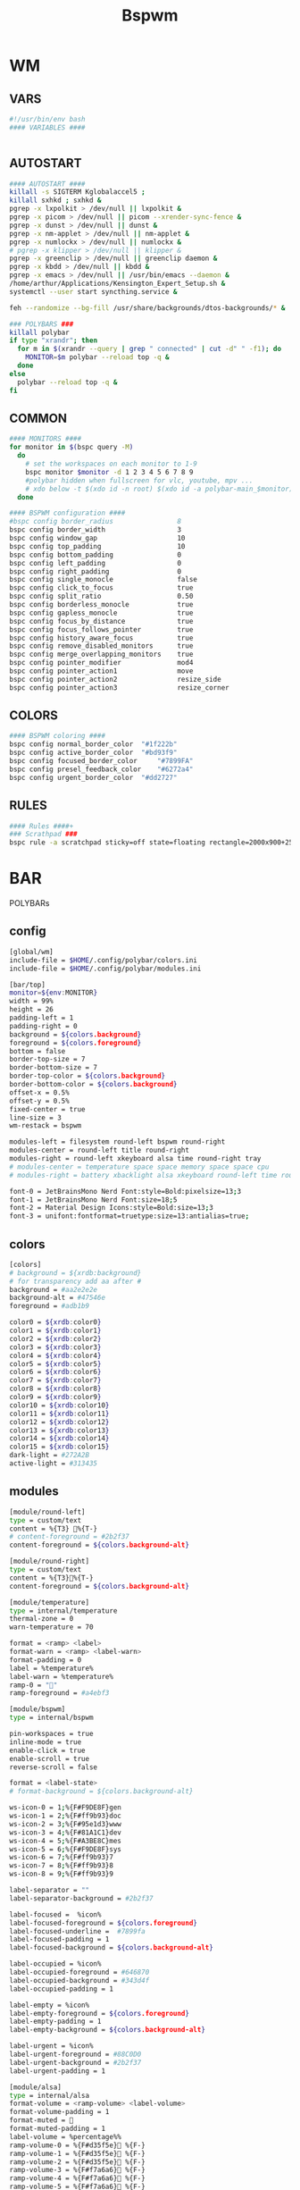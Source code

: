 #+title: Bspwm
#+STARTUP: overview

* WM
** VARS
#+begin_src bash :tangle "/home/arthur/.config/bspwm/bspwmrc"
#!/usr/bin/env bash
#### VARIABLES ####


#+end_src
** AUTOSTART
#+begin_src bash :tangle "/home/arthur/.config/bspwm/bspwmrc"
#### AUTOSTART ####
killall -s SIGTERM Kglobalaccel5 ;
killall sxhkd ; sxhkd &
pgrep -x lxpolkit > /dev/null || lxpolkit &
pgrep -x picom > /dev/null || picom --xrender-sync-fence &
pgrep -x dunst > /dev/null || dunst &
pgrep -x nm-applet > /dev/null || nm-applet &
pgrep -x numlockx > /dev/null || numlockx &
# pgrep -x klipper > /dev/null || klipper &
pgrep -x greenclip > /dev/null || greenclip daemon &
pgrep -x kbdd > /dev/null || kbdd &
pgrep -x emacs > /dev/null || /usr/bin/emacs --daemon &
/home/arthur/Applications/Kensington_Expert_Setup.sh &
systemctl --user start syncthing.service &

feh --randomize --bg-fill /usr/share/backgrounds/dtos-backgrounds/* &

### POLYBARS ###
killall polybar
if type "xrandr"; then
  for m in $(xrandr --query | grep " connected" | cut -d" " -f1); do
    MONITOR=$m polybar --reload top -q &
  done
else
  polybar --reload top -q &
fi

#+end_src
** COMMON
#+begin_src bash :tangle "/home/arthur/.config/bspwm/bspwmrc"
#### MONITORS ####
for monitor in $(bspc query -M)
  do
    # set the workspaces on each monitor to 1-9
    bspc monitor $monitor -d 1 2 3 4 5 6 7 8 9
    #polybar hidden when fullscreen for vlc, youtube, mpv ...
    # xdo below -t $(xdo id -n root) $(xdo id -a polybar-main_$monitor)
  done

#### BSPWM configuration ####
#bspc config border_radius                8
bspc config border_width                  3
bspc config window_gap                    10
bspc config top_padding                   10
bspc config bottom_padding                0
bspc config left_padding                  0
bspc config right_padding                 0
bspc config single_monocle                false
bspc config click_to_focus                true
bspc config split_ratio                   0.50
bspc config borderless_monocle            true
bspc config gapless_monocle               true
bspc config focus_by_distance             true
bspc config focus_follows_pointer         true
bspc config history_aware_focus           true
bspc config remove_disabled_monitors      true
bspc config merge_overlapping_monitors    true
bspc config pointer_modifier              mod4
bspc config pointer_action1               move
bspc config pointer_action2               resize_side
bspc config pointer_action3               resize_corner

#+end_src
** COLORS
#+begin_src bash :tangle "/home/arthur/.config/bspwm/bspwmrc"
#### BSPWM coloring ####
bspc config normal_border_color	 "#1f222b"
bspc config active_border_color	 "#bd93f9"
bspc config focused_border_color	 "#7899FA"
bspc config presel_feedback_color	 "#6272a4"
bspc config urgent_border_color	 "#dd2727"

#+end_src
** RULES
#+begin_src bash :tangle "/home/arthur/.config/bspwm/bspwmrc"
#### Rules ####+
### Scrathpad ###
bspc rule -a scratchpad sticky=off state=floating rectangle=2000x900+250+250

#+end_src
* BAR
POLYBARs
** config
#+begin_src bash :tangle /home/arthur/.config/polybar/config.ini
[global/wm]
include-file = $HOME/.config/polybar/colors.ini
include-file = $HOME/.config/polybar/modules.ini

[bar/top]
monitor=${env:MONITOR}
width = 99%
height = 26
padding-left = 1
padding-right = 0
background = ${colors.background}
foreground = ${colors.foreground}
bottom = false
border-top-size = 7
border-bottom-size = 7
border-top-color = ${colors.background}
border-bottom-color = ${colors.background}
offset-x = 0.5%
offset-y = 0.5%
fixed-center = true
line-size = 3
wm-restack = bspwm

modules-left = filesystem round-left bspwm round-right
modules-center = round-left title round-right
modules-right = round-left xkeyboard alsa time round-right tray
# modules-center = temperature space space memory space space cpu
# modules-right = battery xbacklight alsa xkeyboard round-left time round-right space wlan powermenu

font-0 = JetBrainsMono Nerd Font:style=Bold:pixelsize=13;3
font-1 = JetBrainsMono Nerd Font:size=18;5
font-2 = Material Design Icons:style=Bold:size=13;3
font-3 = unifont:fontformat=truetype:size=13:antialias=true;
#+end_src
** colors
#+begin_src bash :tangle /home/arthur/.config/polybar/colors.ini
[colors]
# background = ${xrdb:background}
# for transparency add aa after #
background = #aa2e2e2e
background-alt = #47546e
foreground = #adb1b9

color0 = ${xrdb:color0}
color1 = ${xrdb:color1}
color2 = ${xrdb:color2}
color3 = ${xrdb:color3}
color4 = ${xrdb:color4}
color5 = ${xrdb:color5}
color6 = ${xrdb:color6}
color7 = ${xrdb:color7}
color8 = ${xrdb:color8}
color9 = ${xrdb:color9}
color10 = ${xrdb:color10}
color11 = ${xrdb:color11}
color12 = ${xrdb:color12}
color13 = ${xrdb:color13}
color14 = ${xrdb:color14}
color15 = ${xrdb:color15}
dark-light = #272A2B
active-light = #313435
#+end_src
** modules
#+begin_src bash :tangle /home/arthur/.config/polybar/modules.ini
[module/round-left]
type = custom/text
content = %{T3} %{T-}
# content-foreground = #2b2f37
content-foreground = ${colors.background-alt}

[module/round-right]
type = custom/text
content = %{T3}%{T-}
content-foreground = ${colors.background-alt}

[module/temperature]
type = internal/temperature
thermal-zone = 0
warn-temperature = 70

format = <ramp> <label>
format-warn = <ramp> <label-warn>
format-padding = 0
label = %temperature%
label-warn = %temperature%
ramp-0 = ""
ramp-foreground = #a4ebf3

[module/bspwm]
type = internal/bspwm

pin-workspaces = true
inline-mode = true
enable-click = true
enable-scroll = true
reverse-scroll = false

format = <label-state>
# format-background = ${colors.background-alt}

ws-icon-0 = 1;%{F#F9DE8F}gen
ws-icon-1 = 2;%{F#ff9b93}doc
ws-icon-2 = 3;%{F#95e1d3}www
ws-icon-3 = 4;%{F#81A1C1}dev
ws-icon-4 = 5;%{F#A3BE8C}mes
ws-icon-5 = 6;%{F#F9DE8F}sys
ws-icon-6 = 7;%{F#ff9b93}7
ws-icon-7 = 8;%{F#ff9b93}8
ws-icon-8 = 9;%{F#ff9b93}9

label-separator = ""
label-separator-background = #2b2f37

label-focused =  %icon%
label-focused-foreground = ${colors.foreground}
label-focused-underline =  #7899fa
label-focused-padding = 1
label-focused-background = ${colors.background-alt}

label-occupied = %icon%
label-occupied-foreground = #646870
label-occupied-background = #343d4f
label-occupied-padding = 1

label-empty = %icon%
label-empty-foreground = ${colors.foreground}
label-empty-padding = 1
label-empty-background = ${colors.background-alt}

label-urgent = %icon%
label-urgent-foreground = #88C0D0
label-urgent-background = #2b2f37
label-urgent-padding = 1

[module/alsa]
type = internal/alsa
format-volume = <ramp-volume> <label-volume>
format-volume-padding = 1
format-muted = 󰖁
format-muted-padding = 1
label-volume = %percentage%%
ramp-volume-0 = %{F#d35f5e}󰖀 %{F-}
ramp-volume-1 = %{F#d35f5e}󰖀 %{F-}
ramp-volume-2 = %{F#d35f5e}󰖀 %{F-}
ramp-volume-3 = %{F#f7a6a6}󰖀 %{F-}
ramp-volume-4 = %{F#f7a6a6}󰖀 %{F-}
ramp-volume-5 = %{F#f7a6a6}󰕾 %{F-}
ramp-volume-6 = %{F#fff}󰕾 %{F-}
ramp-volume-7 = %{F#fff}󰕾 %{F-}
ramp-volume-8 = %{F#fff}󰕾 %{F-}
ramp-volume-9 = %{F#fff}󰕾 %{F-}
ramp-headphones-0 = 
ramp-headphones-1 = 
label-volume-foreground = #fff
format-volume-foreground = ${colors.foreground}
format-volume-background = ${colors.background-alt}
format-muted-foreground = #d35f5e
format-muted-background = ${colors.background-alt}

[module/time]
type = internal/date
interval = 60
format = <label>
format-background = ${colors.background-alt}
date = %{F#fff}  %H:%M %{F-}
time-alt = %{F#fff}  %a, %d %b %Y%{F-}
label = %date%%time%

[module/memory]
type = internal/memory
interval = 2
format = <label>
format-prefix = " "
format-padding = 1
format-foreground = #d19a66
label = %gb_used%

[module/filesystem]
type = custom/text
content =" "
content-padding =1
click-left = rofi -show drun
content-foreground =  #61afef

[module/wlan]
type = internal/network
interface = wlp4so
interval = 3.0
format-connected =  <label-connected>
label-connected = "%{A1:$HOME/bin/wifimenu:} %{A}"
label-connected-foreground = #A3BE8C
format-disconnected = <label-disconnected>
label-disconnected = "%{A1:$HOME/bin/wifimenu:}󰖪 %{A}"
label-disconnected-foreground = #D35F5E

[module/ethernet]
type = internal/network
interface = ${system.network_interface_wired}
format-connected = <label-connected>
format-connected-prefix = "󰈁 "
format-connected-padding = 1
format-disconnected = <label-disconnected>
format-disconnected-prefix = "󰈂 "
format-disconnected-padding = 1
label-connected = "%{A1:networkmanager_dmenu &:}%downspeed%|%upspeed%%{A}"
label-disconnected = "%{A1:networkmanager_dmenu &:}Offline%{A}"

[module/battery]
type = internal/battery
full-at = 98
low-at = 10

battery = BAT1
adapter = ACAD
poll-interval = 5

time-format = %H:%M
format-charging = <animation-charging> <label-charging>
format-discharging = <ramp-capacity> <label-discharging>
format-full = <ramp-capacity> <label-full>
format-low = <label-low> <animation-low>

label-charging = "%percentage%% "
label-discharging = "%percentage%% "
label-full = " 100% "
label-low = "%percentage% "

ramp-capacity-0 = " "
ramp-capacity-1 = " "
ramp-capacity-2 = " "
ramp-capacity-3 = " "
ramp-capacity-4 = " "
bar-capacity-width = 10

animation-charging-0 = " "
animation-charging-1 = " "
animation-charging-2 = " "
animation-charging-3 = " "
animation-charging-4 = " "
animation-charging-framerate = 910

animation-discharging-0 = " "
animation-discharging-1 = " "
animation-discharging-2 = " "
animation-discharging-3 = " "
animation-discharging-4 = " "
animation-discharging-framerate = 500

animation-low-0 = "  "
animation-low-1 = "  "
animation-low-framerate = 1500

animation-low-foreground = #D35F5D
format-charging-foreground = ${colors.color4}
label-charging-foreground = ${colors.foreground}
format-discharging-foreground = ${colors.foreground}
label-discharging-foreground = ${colors.foreground}
format-full-prefix-foreground = #A0E8A2
format-foreground = ${colors.color4}
format-background = ${colors.background-alt}
ramp-capacity-foreground =  #A0E8A2
animation-charging-foreground = #DF8890

[module/xbacklight]
type = internal/xbacklight
format = <label>%
format-prefix = "  "
label = %percentage%
format-prefix-foreground = #61afef
label-foreground = #D8DEE9
format-padding = 1

[module/powermenu]
type = custom/text
content =" "
content-padding = 1
click-left = $HOME/bin/powermenu &
content-foreground = #d35f5e

[module/cpu]
type = internal/cpu
interval = 2
format-prefix = " "
format = <label>
label = %percentage%%
format-foreground = #989cff

[module/xwindow]
type = internal/xwindow
label = %title:0:30:...

[module/space]
type = custom/text
content = " "

[module/xkeyboard]
type = internal/xkeyboard
blacklist-0 = num lock
blacklist-1 = scroll lock
format = <label-layout> <label-indicator>
label-layout-padding = 1
label-layout-foreground = #fff
label-indicator-on = %name%
layout-icon-default = some-icon
layout-icon-0 = ru
layout-icon-1 = us
label-indicator-on-capslock = !
label-indicator-off-capslock =
format-background = ${colors.background-alt}

[module/title]
type = internal/xwindow
format = <label>
format-background = ${colors.background-alt}
format-foreground = #fff
; Available tokens:
;   %title%
;   %instance% (first part of the WM_CLASS atom, new in version 3.7.0)
;   %class%    (second part of the WM_CLASS atom, new in version 3.7.0)
; Default: %title%
# label = %class%
label = %title%

[module/tray]
type = internal/tray
format-margin = 8px
tray-spacing = 8px
#+end_src
* HOTKEYS
** WM
#+begin_src bash :tangle "/home/arthur/.config/sxhkd/sxhkdrc"
### BSPWM HOTKEYS ###
# quit/restart bspwm
super + shift + q
	bspc quit

# quit/restart bspwm
super + shift + r
	bspc wm -r

# close and kill
super + q
	bspc node -c

# alternate between the tiled and monocle layout
super + m
	bspc desktop -l next

# send the newest marked node to the newest preselected node
super + y
	bspc node newest.marked.local -n newest.!automatic.local

# swap the current node and the biggest node
super + m
	bspc node -s biggest

# close all notifications
super + d
	dunstctl close-all

# show notifications history
super + shift + d
	dunstctl history-pop

#+end_src
** STATE/FLAGS
#+begin_src bash :tangle "/home/arthur/.config/sxhkd/sxhkdrc"
# STATE/FLAGS

# set the window state
super + {t,shift + t,f,shift + m}
	bspc node -t {tiled,pseudo_tiled,floating,fullscreen}

# make node available in all desktops
super + ctrl + y
	bspc node -g sticky

# set the node flags
super + ctrl + {m,x,z}
	bspc node -g {marked,locked,private}

#+end_src
** FOCUS/SWAP
#+begin_src bash :tangle "/home/arthur/.config/sxhkd/sxhkdrc"
# FOCUS/SWAP

# focus the node in the given direction
super + {_,shift + }{h,j,k,l}
	bspc node -{f,s} {west,south,north,east}

# focus the node for the given path jump
super + {shift + p, shift + b, ctrl + f, ctrl + s}
	bspc node -f @{parent,brother,first,second}

# focus the next/previous node in the current desktop
super + {_,shift + }n
	bspc node -f {next,prev}.local

# focus the next/previous desktop in the current monitor
super + {Left, Right}
 	bspc desktop -f {prev,next}.local

# focus the next/previous monitor
super + {comma, period}
    bspc monitor -f {prev,next}

# swap with the nodes from next/previos desktop
super + {ctrl + comma, ctrl + period}
    bspc node -s {prev,next}

# focus the last node/desktop
super + {shift + Tab,Tab}
    bspc {node,desktop} -f last

# focus the older or newer node in the focus history
super + {u,i}
    bspc wm -h off; \
    bspc node {older,newer} -f; \
    bspc wm -h on

# focus or send to the given desktop
super + {_,shift + }{1-9,0}
    bspc {desktop -f,node -d} focused:'^{1-9,10}'

# numpad switching and sending to the given desktop
super + {_,shift + }{KP_End,KP_Down,KP_Next,KP_Left,KP_Begin,KP_Right,KP_Home,KP_Up,KP_Prior,KP_Insert}
    bspc {desktop -f,node -d} '^{1-9,10}'

#+end_src
** PRESELECT
#+begin_src bash :tangle "/home/arthur/.config/sxhkd/sxhkdrc"
# PRESELECT

# preselect the direction
super + ctrl + {h,j,k,l}
	bspc node -p {west,south,north,east}

# preselect the ratio
super + ctrl + {1-9}
	bspc node -o 0.{1-9}

# cancel the preselection for the focused node
super + ctrl + space
	bspc node -p cancel

# cancel the preselection for the focused desktop
super + ctrl + shift + space
	bspc query -N -d | xargs -I id -n 1 bspc node id -p cancel

#+end_src
** MOVE/RESIZE
#+begin_src bash :tangle "/home/arthur/.config/sxhkd/sxhkdrc"
# MOVE/RESIZE

# move node to another monitor
super + {shift + comma, shift + period}
    bspc node -m {prev,next} --follow

# shrink/expand
super + alt + h
	bspc node -z {left -20 0} || bspc node -z {right -20 0}
super + alt + j
	bspc node -z {bottom 0 20} || bspc node -z {top 0 20}
super + alt + k
	bspc node -z {bottom 0 -20} || bspc node -z {top 0 -20}
super + alt + l
	bspc node -z {left 20 0} || bspc node -z {right 20 0}

# move a floating window
super + {Left,Down,Up,Right}
	bspc node -v {-20 0,0 20,0 -20,20 0}

#+end_src
** APPS
#+begin_src bash :tangle "/home/arthur/.config/sxhkd/sxhkdrc"
# launch quick apps

# terminal emulator
super + Return
	alacritty

# run program launcher
super + space
	rofi -show run

# run browser
super + b
    firefox

# clipboard manager
super + v
    rofi -modi "clipboard:greenclip print" -show clipboard -run-command '{cmd}'
    # klipper

# emacs (SUPER + e followed by another key)
super + e; e
    emacsclient -c -a 'emacs'
super + e; d
    emacsclient -c -a 'emacs' --eval '(dired nil)'
super + e; c
    emacsclient -c -a 'emacs' /home/arthur/CONFIG.org
super + e; n
    emacsclient -c -a 'emacs' /home/arthur/Project/Notes/roam/20220507152159-notes.org

# apps (SUPER + a followed by another key)
super + a; a
    pamac-manager
super + a; s
    flameshot gui
super + a; d
    manjaro-settings-manager
super + a; c
    qalculate-gtk
super + a; z
    /home/arthur/Applications/rofi-gaming.sh
super + a; e
    dolphin
super + a; g
    rofi -show window

# scratchpad
super + ctrl + w
    /home/arthur/Applications/bspwm_scratch.sh

#+end_src
* SCRATHCPAD
#+begin_src sh :tangle "/home/arthur/Applications/bspwm_scratch.sh"
#!/usr/bin/sh

winid="$(xdotool search --class scratchpad)";
if [ -z "$winid" ]; then # True if the string is null (an empty string)
	echo "starting alacritty"
    alacritty --class scratchpad
else
    if [ ! -f /tmp/scratchpad ]; then
		echo "there is no scratchpad - hiding"
        touch /tmp/scratchpad && xdotool windowunmap "$winid"
    elif [ -f /tmp/scratchpad ]; then
		echo "there is scratchpad - unhiding"
        rm /tmp/scratchpad && xdotool windowmap "$winid"
    fi
fi
#+end_src
* CLIPBOARD
https://github.com/erebe/greenclip
#+begin_src toml :tangle "/home/arthur/.config/greenclip.toml"
[greenclip]
  history_file = "/home/arthur/.cache/greenclip.history"
  max_history_length = 10000
  max_selection_size_bytes = 0
  trim_space_from_selection = true
  use_primary_selection_as_input = false
  blacklisted_applications = []
  enable_image_support = true
  image_cache_directory = "/tmp/greenclip"
  static_history = [
 '''¯\_(ツ)_/¯''',
]
#+end_src
* NOTIFICATIONS
#+begin_src toml :tangle "/home/arthur/.config/dunst/dunstrc"
[global]
title = Dunst
class = Dunst
monitor = 0
follow = mouse
width = 300
height = 300
origin = top-right
offset = 10x92
indicate_hidden = yes
shrink = yes

transparency = 0
separator_height = 2
padding = 8
horizontal_padding = 11
frame_width = 6
frame_color = "#1a1b26"
separator_color = "#c0caf5"

font = JetBrainsMono Nerd Font Medium 9

line_height = 0
markup = full
format = "<span size='x-large' font_desc='Hack 9' weight='bold' foreground='#f9f9f9'>%s</span>\n%b"
alignment = center

idle_threshold = 120
show_age_threshold = 60
sort = no
word_wrap = yes
ignore_newline = no
stack_duplicates = false
hide_duplicate_count = yes
show_indicators = no
sticky_history = no
history_length = 20
always_run_script = true
corner_radius = 4
icon_position = left
max_icon_size = 80

icon_path = ~/.local/share/icons/WhiteSur-dark/actions/32/:~/.local/share/icons/WhiteSur-dark/apps/scalable/:~/.local/share/icons/WhiteSur-dark/devices/scalable/:~/.local/share/icons/WhiteSur-dark/emblems/24/:~/.local/share/icons/WhiteSur-dark/mimes/48/:~/.local/share/icons/WhiteSur-dark/places/48/:~/.local/share/icons/WhiteSur-dark/status/32/

browser = firefox

mouse_left_click = close_current
mouse_middle_click = do_action
mouse_right_click = close_all

[urgency_low]
timeout = 3
background = "#1a1b26"
foreground = "#c0caf5"

[urgency_normal]
timeout = 6
background = "#1a1b26"
foreground = "#c0caf5"

[urgency_critical]
timeout = 0
background = "#1a1b26"
foreground = "#c0caf5"

#+end_src
* DEPLOY
#+begin_src bash
chmod +x /home/arthur/.config/sxhkd/sxhkdrc
chmod +x /home/arthur/.config/bspwm/bspwmrc
chmod +x /home/arthur/Applications/bspwm_scratch.sh
#+end_src

#+RESULTS:
